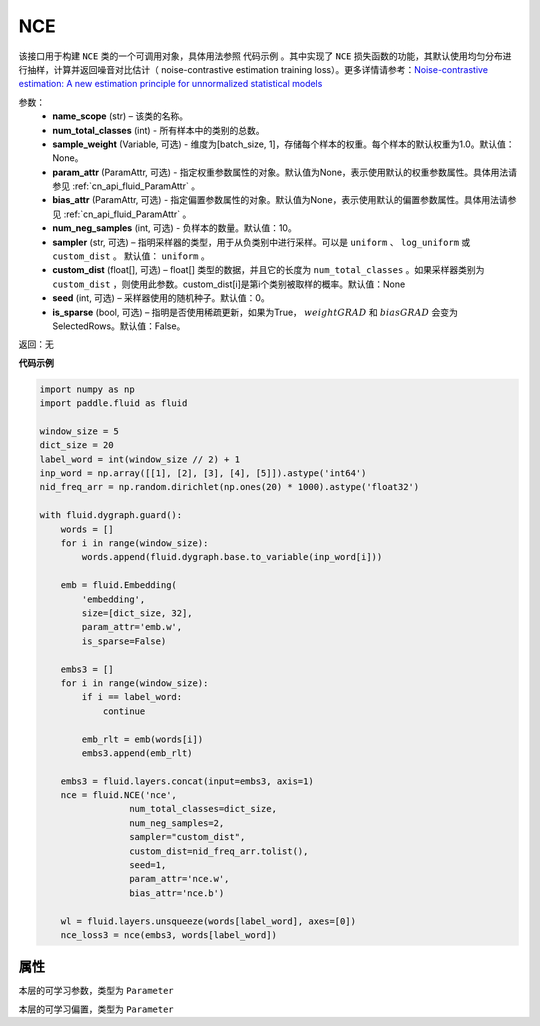 .. _cn_api_fluid_dygraph_NCE:

NCE
-------------------------------

.. py:class:: paddle.fluid.dygraph.NCE(name_scope, num_total_classes, param_attr=None, bias_attr=None, num_neg_samples=None, sampler='uniform', custom_dist=None, seed=0, is_sparse=False)

该接口用于构建 ``NCE`` 类的一个可调用对象，具体用法参照 ``代码示例`` 。其中实现了 ``NCE`` 损失函数的功能，其默认使用均匀分布进行抽样，计算并返回噪音对比估计（ noise-contrastive estimation training loss）。更多详情请参考：`Noise-contrastive estimation: A new estimation principle for unnormalized statistical models <http://www.jmlr.org/proceedings/papers/v9/gutmann10a/gutmann10a.pdf>`_

参数：
    - **name_scope** (str) – 该类的名称。
    - **num_total_classes** (int) - 所有样本中的类别的总数。
    - **sample_weight** (Variable, 可选) - 维度为\[batch_size, 1\]，存储每个样本的权重。每个样本的默认权重为1.0。默认值：None。
    - **param_attr** (ParamAttr, 可选) - 指定权重参数属性的对象。默认值为None，表示使用默认的权重参数属性。具体用法请参见 :ref:`cn_api_fluid_ParamAttr` 。
    - **bias_attr** (ParamAttr, 可选) - 指定偏置参数属性的对象。默认值为None，表示使用默认的偏置参数属性。具体用法请参见 :ref:`cn_api_fluid_ParamAttr` 。
    - **num_neg_samples** (int, 可选) - 负样本的数量。默认值：10。
    - **sampler** (str, 可选) – 指明采样器的类型，用于从负类别中进行采样。可以是 ``uniform`` 、 ``log_uniform`` 或 ``custom_dist`` 。 默认值： ``uniform`` 。
    - **custom_dist** (float[], 可选) – float[] 类型的数据，并且它的长度为 ``num_total_classes`` 。如果采样器类别为 ``custom_dist`` ，则使用此参数。custom_dist\[i\]是第i个类别被取样的概率。默认值：None
    - **seed** (int, 可选) – 采样器使用的随机种子。默认值：0。
    - **is_sparse** (bool, 可选) – 指明是否使用稀疏更新，如果为True， :math:`weight@GRAD` 和 :math:`bias@GRAD` 会变为 SelectedRows。默认值：False。

返回：无

**代码示例**

..  code-block:: python


    import numpy as np
    import paddle.fluid as fluid

    window_size = 5
    dict_size = 20
    label_word = int(window_size // 2) + 1
    inp_word = np.array([[1], [2], [3], [4], [5]]).astype('int64')
    nid_freq_arr = np.random.dirichlet(np.ones(20) * 1000).astype('float32')

    with fluid.dygraph.guard():
        words = []
        for i in range(window_size):
            words.append(fluid.dygraph.base.to_variable(inp_word[i]))

        emb = fluid.Embedding(
            'embedding',
            size=[dict_size, 32],
            param_attr='emb.w',
            is_sparse=False)

        embs3 = []
        for i in range(window_size):
            if i == label_word:
                continue

            emb_rlt = emb(words[i])
            embs3.append(emb_rlt)

        embs3 = fluid.layers.concat(input=embs3, axis=1)
        nce = fluid.NCE('nce',
                     num_total_classes=dict_size,
                     num_neg_samples=2,
                     sampler="custom_dist",
                     custom_dist=nid_freq_arr.tolist(),
                     seed=1,
                     param_attr='nce.w',
                     bias_attr='nce.b')

        wl = fluid.layers.unsqueeze(words[label_word], axes=[0])
        nce_loss3 = nce(embs3, words[label_word])

属性
::::::::::::
.. py:attribute:: weight

本层的可学习参数，类型为 ``Parameter``

.. py:attribute:: bias

本层的可学习偏置，类型为 ``Parameter``
